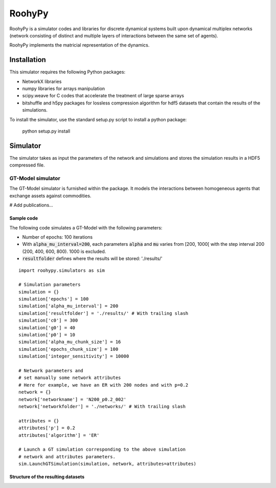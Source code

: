 

RoohyPy
=======

RoohyPy is a simulator codes and libraries for discrete dynamical systems
built upon dynamical multiplex networks (network consisting of distinct
and multiple layers of interactions between the same set of agents).

RoohyPy implements the matricial representation of the dynamics.

Installation
------------

This simulator requires the following Python packages:

* NetworkX libraries

* numpy libraries for arrays manipulation

* scipy.weave for C codes that accelerate the treatment of 
  large sparse arrays

* bitshuffle and h5py packages for lossless compression algorithm 
  for hdf5 datasets that contain the results of the simulations.

To install the simulator, use the standard setup.py script to install 
a python package:

    python setup.py install

Simulator
---------

The simulator takes as input the parameters of the network and simulations
and stores the simulation results in a HDF5 compressed file.

GT-Model simulator
``````````````````
The GT-Model simulator is furnished within the package.
It models the interactions between homogeneous agents that exchange assets
against commodities.

# Add publications...

Sample code
:::::::::::
The following code simulates a GT-Model with the following parameters:

* Number of epochs: 100 iterations
* With :code:`alpha_mu_interval=200`, each parameters :code:`alpha` 
  and :code:`mu` varies
  from [200, 1000[ with the step interval 200 (200, 400, 600, 800).
  1000 is excluded.
* :code:`resultfolder` defines where the results will be stored: './results/'

::

    import roohypy.simulators as sim

    # Simulation parameters
    simulation = {}
    simulation['epochs'] = 100
    simulation['alpha_mu_interval'] = 200
    simulation['resultfolder'] = './results/' # With trailing slash
    simulation['c0'] = 300
    simulation['g0'] = 40
    simulation['p0'] = 10
    simulation['alpha_mu_chunk_size'] = 16
    simulation['epochs_chunk_size'] = 100
    simulation['integer_sensitivity'] = 10000

    # Network parameters and
    # set manually some network attributes
    # Here for example, we have an ER with 200 nodes and with p=0.2
    network = {}
    network['networkname'] = 'N200_p0.2_002'
    network['networkfolder'] = './networks/' # With trailing slash

    attributes = {}
    attributes['p'] = 0.2
    attributes['algorithm'] = 'ER'

    # Launch a GT simulation corresponding to the above simulation
    # network and attributes parameters.
    sim.LaunchGTSimulation(simulation, network, attributes=attributes)

Structure of the resulting datasets
:::::::::::::::::::::::::::::::::::

